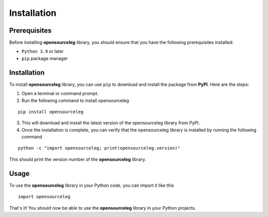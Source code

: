 Installation
------------

Prerequisites
=============

Before installing **opensourceleg** library, you should ensure that you have the following prerequisites installed:

* ``Python 3.9`` or later
* ``pip`` package manager

Installation
============

To install **opensourceleg** library, you can use ``pip`` to download and install the package from **PyPI**. Here are the steps:

1. Open a terminal or command prompt.
2. Run the following command to install opensourceleg

::
    
        pip install opensourceleg
    


3. This will download and install the latest version of the opensourceleg library from PyPI.
4. Once the installation is complete, you can verify that the opensourceleg library is installed by running the following command

::
    
        python -c "import opensourceleg; print(opensourceleg.version)"

This should print the version number of the **opensourceleg** library.

Usage
=====
To use the **opensourceleg** library in your Python code, you can import it like this

::    

        import opensourceleg

That's it! You should now be able to use the **opensourceleg** library in your Python projects.
